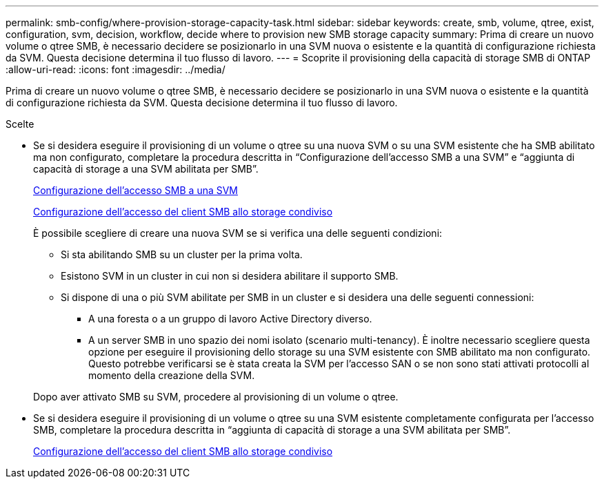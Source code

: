 ---
permalink: smb-config/where-provision-storage-capacity-task.html 
sidebar: sidebar 
keywords: create, smb, volume, qtree, exist, configuration, svm, decision, workflow, decide where to provision new SMB storage capacity 
summary: Prima di creare un nuovo volume o qtree SMB, è necessario decidere se posizionarlo in una SVM nuova o esistente e la quantità di configurazione richiesta da SVM. Questa decisione determina il tuo flusso di lavoro. 
---
= Scoprite il provisioning della capacità di storage SMB di ONTAP
:allow-uri-read: 
:icons: font
:imagesdir: ../media/


[role="lead"]
Prima di creare un nuovo volume o qtree SMB, è necessario decidere se posizionarlo in una SVM nuova o esistente e la quantità di configurazione richiesta da SVM. Questa decisione determina il tuo flusso di lavoro.

.Scelte
* Se si desidera eseguire il provisioning di un volume o qtree su una nuova SVM o su una SVM esistente che ha SMB abilitato ma non configurato, completare la procedura descritta in "`Configurazione dell'accesso SMB a una SVM`" e "`aggiunta di capacità di storage a una SVM abilitata per SMB`".
+
xref:configure-access-svm-task.adoc[Configurazione dell'accesso SMB a una SVM]

+
xref:configure-client-access-shared-storage-concept.adoc[Configurazione dell'accesso del client SMB allo storage condiviso]

+
È possibile scegliere di creare una nuova SVM se si verifica una delle seguenti condizioni:

+
** Si sta abilitando SMB su un cluster per la prima volta.
** Esistono SVM in un cluster in cui non si desidera abilitare il supporto SMB.
** Si dispone di una o più SVM abilitate per SMB in un cluster e si desidera una delle seguenti connessioni:
+
*** A una foresta o a un gruppo di lavoro Active Directory diverso.
*** A un server SMB in uno spazio dei nomi isolato (scenario multi-tenancy). È inoltre necessario scegliere questa opzione per eseguire il provisioning dello storage su una SVM esistente con SMB abilitato ma non configurato. Questo potrebbe verificarsi se è stata creata la SVM per l'accesso SAN o se non sono stati attivati protocolli al momento della creazione della SVM.




+
Dopo aver attivato SMB su SVM, procedere al provisioning di un volume o qtree.

* Se si desidera eseguire il provisioning di un volume o qtree su una SVM esistente completamente configurata per l'accesso SMB, completare la procedura descritta in "`aggiunta di capacità di storage a una SVM abilitata per SMB`".
+
xref:configure-client-access-shared-storage-concept.adoc[Configurazione dell'accesso del client SMB allo storage condiviso]


